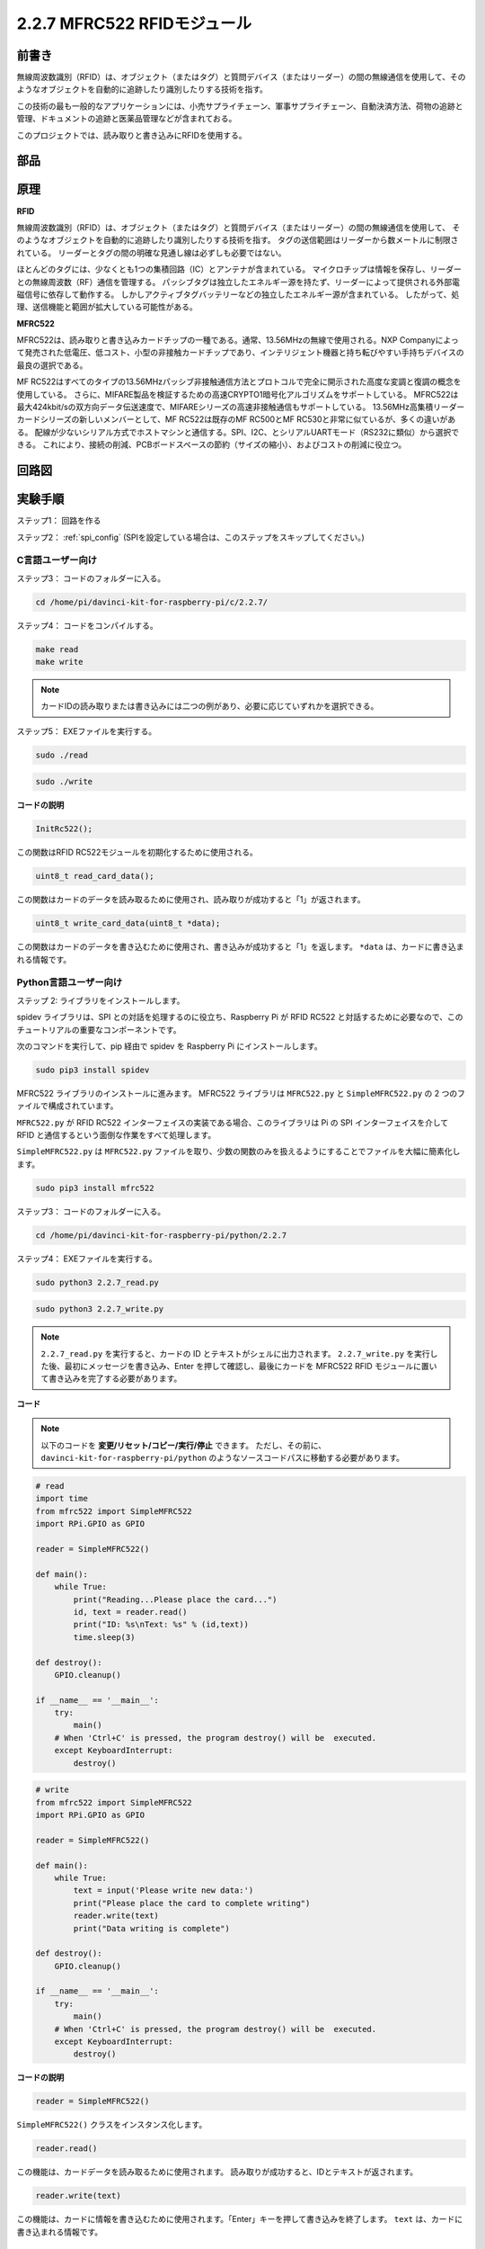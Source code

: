 2.2.7 MFRC522 RFIDモジュール
=============================

前書き
---------------

無線周波数識別（RFID）は、オブジェクト（またはタグ）と質問デバイス（またはリーダー）の間の無線通信を使用して、そのようなオブジェクトを自動的に追跡したり識別したりする技術を指す。

この技術の最も一般的なアプリケーションには、小売サプライチェーン、軍事サプライチェーン、自動決済方法、荷物の追跡と管理、ドキュメントの追跡と医薬品管理などが含まれておる。

このプロジェクトでは、読み取りと書き込みにRFIDを使用する。

部品
----------

.. image:: media/list_2.2.7.png


原理
---------

**RFID**

無線周波数識別（RFID）は、オブジェクト（またはタグ）と質問デバイス（またはリーダー）の間の無線通信を使用して、
そのようなオブジェクトを自動的に追跡したり識別したりする技術を指す。
タグの送信範囲はリーダーから数メートルに制限されている。
リーダーとタグの間の明確な見通し線は必ずしも必要ではない。

ほとんどのタグには、少なくとも1つの集積回路（IC）とアンテナが含まれている。
マイクロチップは情報を保存し、リーダーとの無線周波数（RF）通信を管理する。
パッシブタグは独立したエネルギー源を持たず、リーダーによって提供される外部電磁信号に依存して動作する。
しかしアクティブタグバッテリーなどの独立したエネルギー源が含まれている。
したがって、処理、送信機能と範囲が拡大している可能性がある。

.. image:: media/image230.png


**MFRC522**

MFRC522は、読み取りと書き込みカードチップの一種である。通常、13.56MHzの無線で使用される。NXP Companyによって発売された低電圧、低コスト、小型の非接触カードチップであり、インテリジェント機器と持ち転びやすい手持ちデバイスの最良の選択である。

MF RC522はすべてのタイプの13.56MHzパッシブ非接触通信方法とプロトコルで完全に開示された高度な変調と復調の概念を使用している。
さらに、MIFARE製品を検証するための高速CRYPTO1暗号化アルゴリズムをサポートしている。
MFRC522は最大424kbit/sの双方向データ伝送速度で、MIFAREシリーズの高速非接触通信もサポートしている。
13.56MHz高集積リーダーカードシリーズの新しいメンバーとして、MF RC522は既存のMF RC500とMF RC530と非常に似ているが、多くの違いがある。
配線が少ないシリアル方式でホストマシンと通信する。SPI、I2C、とシリアルUARTモード（RS232に類似）から選択できる。
これにより、接続の削減、PCBボードスペースの節約（サイズの縮小）、およびコストの削減に役立つ。

回路図
-----------------

.. image:: media/image331.png


実験手順
-----------------------

ステップ1： 回路を作る

.. image:: media/image232.png
    :width: 800



ステップ2： :ref:`spi_config` (SPIを設定している場合は、このステップをスキップしてください。)

C言語ユーザー向け
^^^^^^^^^^^^^^^^^^^^

ステップ3： コードのフォルダーに入る。

.. raw:: html

   <run></run>

.. code-block:: 

    cd /home/pi/davinci-kit-for-raspberry-pi/c/2.2.7/

ステップ4： コードをコンパイルする。

.. raw:: html

   <run></run>

.. code-block:: 

    make read
    make write

.. note::
    カードIDの読み取りまたは書き込みには二つの例があり、必要に応じていずれかを選択できる。

ステップ5： EXEファイルを実行する。

.. raw:: html

   <run></run>

.. code-block:: 

    sudo ./read

.. raw:: html

   <run></run>
   
.. code-block:: 

    sudo ./write

**コードの説明**

.. code-block:: c

    InitRc522();

この関数はRFID RC522モジュールを初期化するために使用される。

.. code-block:: c

    uint8_t read_card_data();

この関数はカードのデータを読み取るために使用され、読み取りが成功すると「1」が返されます。

.. code-block:: c

    uint8_t write_card_data(uint8_t *data);

この関数はカードのデータを書き込むために使用され、書き込みが成功すると「1」を返します。 ``*data`` は、カードに書き込まれる情報です。



Python言語ユーザー向け
^^^^^^^^^^^^^^^^^^^^^^^^^

ステップ 2: ライブラリをインストールします。

spidev ライブラリは、SPI との対話を処理するのに役立ち、Raspberry Pi が RFID RC522 と対話するために必要なので、このチュートリアルの重要なコンポーネントです。

次のコマンドを実行して、pip 経由で spidev を Raspberry Pi にインストールします。

.. raw:: html

    <run></run>
 
.. code-block::

    sudo pip3 install spidev


MFRC522 ライブラリのインストールに進みます。 MFRC522 ライブラリは ``MFRC522.py`` と ``SimpleMFRC522.py`` の 2 つのファイルで構成されています。

``MFRC522.py`` が RFID RC522 インターフェイスの実装である場合、このライブラリは Pi の SPI インターフェイスを介して RFID と通信するという面倒な作業をすべて処理します。

``SimpleMFRC522.py`` は ``MFRC522.py`` ファイルを取り、少数の関数のみを扱えるようにすることでファイルを大幅に簡素化します。

.. raw:: html

    <run></run>
 
.. code-block::

    sudo pip3 install mfrc522



ステップ3： コードのフォルダーに入る。

.. raw:: html

    <run></run>
 
.. code-block::

    cd /home/pi/davinci-kit-for-raspberry-pi/python/2.2.7

ステップ4： EXEファイルを実行する。

.. raw:: html

   <run></run>

.. code-block::

    sudo python3 2.2.7_read.py

.. raw:: html

   <run></run>

.. code-block::

    sudo python3 2.2.7_write.py

.. note::

    ``2.2.7_read.py`` を実行すると、カードの ID とテキストがシェルに出力されます。
    ``2.2.7_write.py`` を実行した後、最初にメッセージを書き込み、Enter を押して確認し、最後にカードを MFRC522 RFID モジュールに置いて書き込みを完了する必要があります。

**コード**


.. note::

   以下のコードを **変更/リセット/コピー/実行/停止** できます。 ただし、その前に、 ``davinci-kit-for-raspberry-pi/python`` のようなソースコードパスに移動する必要があります。 
      
.. raw:: html

    <run></run>

.. code-block:: python

    # read
    import time
    from mfrc522 import SimpleMFRC522
    import RPi.GPIO as GPIO

    reader = SimpleMFRC522()

    def main():
        while True:
            print("Reading...Please place the card...")
            id, text = reader.read()
            print("ID: %s\nText: %s" % (id,text))
            time.sleep(3)
            
    def destroy():
        GPIO.cleanup()
        
    if __name__ == '__main__':
        try:
            main()
        # When 'Ctrl+C' is pressed, the program destroy() will be  executed.
        except KeyboardInterrupt:
            destroy()

    
.. raw:: html

    <run></run>
        
.. code-block:: python

    # write
    from mfrc522 import SimpleMFRC522
    import RPi.GPIO as GPIO

    reader = SimpleMFRC522()

    def main():
        while True:
            text = input('Please write new data:')
            print("Please place the card to complete writing")
            reader.write(text)
            print("Data writing is complete")
            
    def destroy():
        GPIO.cleanup()
        
    if __name__ == '__main__':
        try:
            main()
        # When 'Ctrl+C' is pressed, the program destroy() will be  executed.
        except KeyboardInterrupt:
            destroy()

**コードの説明**

.. code-block:: python

    reader = SimpleMFRC522()

``SimpleMFRC522()`` クラスをインスタンス化します。

.. code-block:: python

    reader.read()

この機能は、カードデータを読み取るために使用されます。 読み取りが成功すると、IDとテキストが返されます。

.. code-block:: python

    reader.write(text)

この機能は、カードに情報を書き込むために使用されます。「Enter」キーを押して書き込みを終了します。 ``text`` は、カードに書き込まれる情報です。

現象画像
------------------

.. image:: media/image233.jpeg